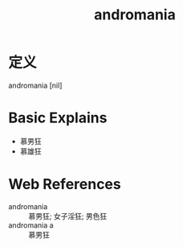 #+title: andromania
#+roam_tags:英语单词

* 定义
  
andromania [nil]

* Basic Explains
- 慕男狂
- 慕雄狂

* Web References
- andromania :: 慕男狂; 女子淫狂; 男色狂
- andromania a :: 慕男狂
